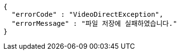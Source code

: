 [source,options="nowrap"]
----
{
  "errorCode" : "VideoDirectException",
  "errorMessage" : "파일 저장에 실패하였습니다."
}
----